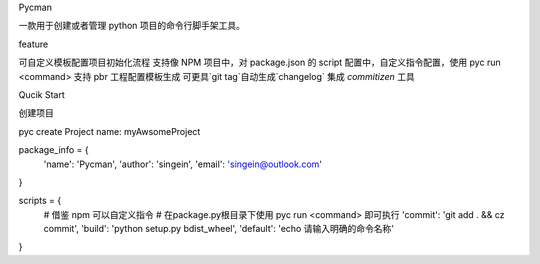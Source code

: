 Pycman

一款用于创建或者管理 python 项目的命令行脚手架工具。

feature

可自定义模板配置项目初始化流程
支持像 NPM 项目中，对 package.json 的 script 配置中，自定义指令配置，使用 pyc run <command>
支持 pbr 工程配置模板生成
可更具`git tag`自动生成`changelog`
集成 `commitizen` 工具

Qucik Start

创建项目


pyc create
Project name: myAwsomeProject





package_info = {
    'name': 'Pycman',
    'author': 'singein',
    'email': 'singein@outlook.com'
}

scripts = {
    # 借鉴 npm 可以自定义指令
    # 在package.py根目录下使用 pyc run <command> 即可执行
    'commit': 'git add . && cz commit',
    'build': 'python setup.py bdist_wheel',
    'default': 'echo 请输入明确的命令名称'
}

